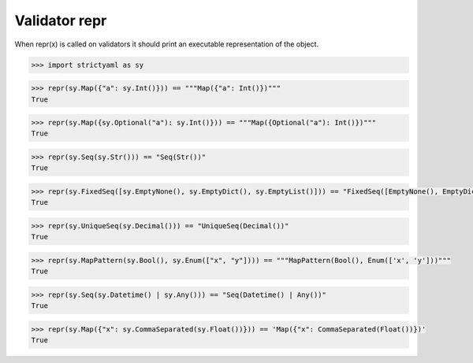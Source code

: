 Validator repr
==============

When repr(x) is called on validators it should print an
executable representation of the object.


.. code-block:: python

  >>> import strictyaml as sy

.. code-block:: python

  >>> repr(sy.Map({"a": sy.Int()})) == """Map({"a": Int()})"""
  True

.. code-block:: python

  >>> repr(sy.Map({sy.Optional("a"): sy.Int()})) == """Map({Optional("a"): Int()})"""
  True

.. code-block:: python

  >>> repr(sy.Seq(sy.Str())) == "Seq(Str())"
  True

.. code-block:: python

  >>> repr(sy.FixedSeq([sy.EmptyNone(), sy.EmptyDict(), sy.EmptyList()])) == "FixedSeq([EmptyNone(), EmptyDict(), EmptyList()])"
  True

.. code-block:: python

  >>> repr(sy.UniqueSeq(sy.Decimal())) == "UniqueSeq(Decimal())"
  True

.. code-block:: python

  >>> repr(sy.MapPattern(sy.Bool(), sy.Enum(["x", "y"]))) == """MapPattern(Bool(), Enum(['x', 'y']))"""
  True

.. code-block:: python

  >>> repr(sy.Seq(sy.Datetime() | sy.Any())) == "Seq(Datetime() | Any())"
  True

.. code-block:: python

  >>> repr(sy.Map({"x": sy.CommaSeparated(sy.Float())})) == 'Map({"x": CommaSeparated(Float())})'
  True

